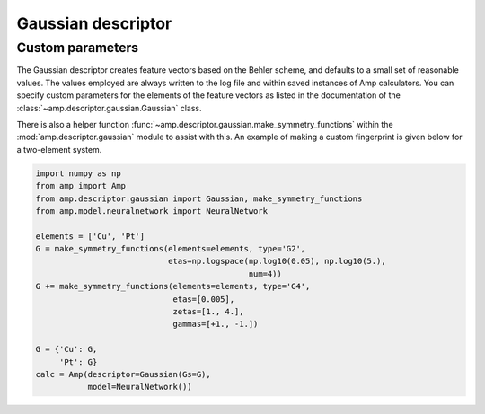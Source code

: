 .. _Gaussian:


Gaussian descriptor
===================

Custom parameters
-----------------

The Gaussian descriptor creates feature vectors based on the Behler scheme, and defaults to a small set of reasonable values. The values employed are always written to the log file and within saved instances of Amp calculators. You can specify custom parameters for the elements of the feature vectors as listed in the documentation of the :class:`~amp.descriptor.gaussian.Gaussian` class.

There is also a helper function :func:`~amp.descriptor.gaussian.make_symmetry_functions` within the :mod:`amp.descriptor.gaussian` module to assist with this. An example of making a custom fingerprint is given below for a two-element system.

.. code-block:: python

 import numpy as np
 from amp import Amp
 from amp.descriptor.gaussian import Gaussian, make_symmetry_functions
 from amp.model.neuralnetwork import NeuralNetwork

 elements = ['Cu', 'Pt']
 G = make_symmetry_functions(elements=elements, type='G2',
                             etas=np.logspace(np.log10(0.05), np.log10(5.),
                                              num=4))
 G += make_symmetry_functions(elements=elements, type='G4',
                              etas=[0.005],
                              zetas=[1., 4.],
                              gammas=[+1., -1.])

 G = {'Cu': G,
      'Pt': G}
 calc = Amp(descriptor=Gaussian(Gs=G),
            model=NeuralNetwork())

